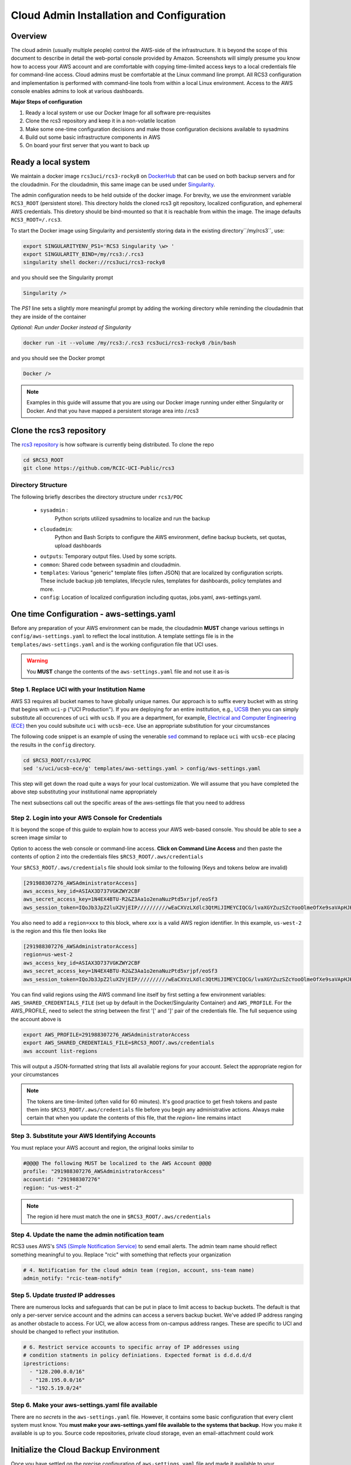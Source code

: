 .. _Cloud admin Install:

Cloud Admin Installation and Configuration
==========================================

Overview
--------

The cloud admin (usually multiple people) control the AWS-side of the infrastructure. It is beyond the scope of this
document to describe in detail the web-portal console provided by Amazon. Screenshots will simply presume you know how
to access your AWS account and are comfortable with copying time-limited access keys to a local credentials file for 
command-line access. Cloud admins must be comfortable at the Linux command line prompt. All RCS3 configuration and
implementation is performed with command-line tools from within a local Linux environment.  Access to the AWS console
enables admins to look at various dashboards.

**Major Steps of configuration**

1. Ready a local system or use our Docker Image for all software pre-requisites

2. Clone the rcs3 repository and keep it in a non-volatile location

3. Make some one-time configuration decisions and make those configuration decisions available to sysadmins

4. Build out some basic infrastructure components in AWS 

5. On board your first server that you want to back up



Ready a local system
--------------------

We maintain a docker image ``rcs3uci/rcs3-rocky8``  on  `DockerHub <https://hub.docker.com/r/rcs3uci/rcs3-rocky8>`_ that
can be used on both backup servers and for the cloudadmin. For the cloudadmin, this same image can be used under 
`Singularity <https://docs.sylabs.io/guides/3.5/user-guide/introduction.html>`_.

The admin configuration needs to be held outside of the docker image. For brevity, we use the environment
variable ``RCS3_ROOT``  (persistent store). This directory holds the cloned rcs3 git repository, 
localized configuration, and ephemeral AWS credentials.   This diretory should be bind-mounted so that it is reachable 
from within the image. The image defaults ``RCS3_ROOT=/.rcs3``. 

To start the Docker image using Singularity and persistently storing data in the existing directory``/my/rcs3``, use:

.. code-block:: bash

   export SINGULARITYENV_PS1='RCS3 Singularity \w> '
   export SINGULARITY_BIND=/my/rcs3:/.rcs3
   singularity shell docker://rcs3uci/rcs3-rocky8 

and you should see the Singularity prompt

.. code-block:: bash

   Singularity />  

The *PS1* line sets a slightly more meaningful prompt by adding the working directory while reminding the cloudadmin
that they are inside of the container

*Optional: Run under Docker instead of Singularity*

.. code-block:: bash

   docker run -it --volume /my/rcs3:/.rcs3 rcs3uci/rcs3-rocky8 /bin/bash

and you should see the Docker prompt 

.. code-block:: bash

   Docker /> 

.. note:: 
     Examples in this guide will assume that you are using our Docker image running under either Singularity 
     or Docker. And that you have mapped a persistent storage area into /.rcs3

Clone the rcs3 repository
-------------------------

The `rcs3 repository <https://github.com/RCIC-UCI-Public/rcs3>`_ is how software is currently being distributed.
To clone the repo 

.. code-block:: bash

   cd $RCS3_ROOT 
   git clone https://github.com/RCIC-UCI-Public/rcs3 

Directory Structure
^^^^^^^^^^^^^^^^^^^

The following briefly describes the directory structure under ``rcs3/POC``

  - ``sysadmin`` :
     Python scripts utilized sysadmins to localize and run the backup
  - ``cloudadmin``:
     Python and Bash Scripts to configure the AWS environment, define backup buckets, set quotas, upload dashboards
  -  ``outputs``:
     Temporary output files. Used by some scripts.
  -  ``common``: 
     Shared code between sysadmin and cloudadmin.
  -  ``templates``: 
     Various "generic" template files (often JSON) that are localized by configuration scripts. These include backup
     job templates, lifecycle rules, templates for dashboards, policy templates and more.
  -  ``config``:
     Location of localized configuration including quotas, jobs.yaml, aws-settings.yaml. 

One time Configuration - aws-settings.yaml
------------------------------------------

Before any preparation of your AWS environment can be made, the cloudadmin **MUST** change various settings in
``config/aws-settings.yaml`` to reflect the local institution.  A template settings file is in the 
``templates/aws-settings.yaml`` and is the working configuration file that UCI uses.  

.. warning::

  You **MUST** change the contents of the ``aws-settings.yaml`` file and not use it as-is

Step 1. Replace UCI with your Institution Name
^^^^^^^^^^^^^^^^^^^^^^^^^^^^^^^^^^^^^^^^^^^^^^

AWS S3 requires all bucket names to have globally unique names. Our approach is to suffix every bucket with
as string that begins with ``uci-p`` ("UCI Production").  If you are deploying for an entire
institution, e.g., `UCSB <https://www.ucsb.edu>`_ then you can simply substitute all occurences of ``uci`` with 
``ucsb``.  If you are a department, for example, `Electrical and Computer Engineering (ECE) <https://www.ece.ucsb.edu/>`_ then you could subsitute ``uci`` with ``ucsb-ece``.  Use an appropriate substitution for your circumstances  

The following code snippet is an example of using the venerable `sed <https://linux.die.net/man/1/sed>`_ command
to replace ``uci`` with ``ucsb-ece`` placing the results in the ``config`` directory.  

.. code-block:: bash

   cd $RCS3_ROOT/rcs3/POC
   sed 's/uci/ucsb-ece/g' templates/aws-settings.yaml > config/aws-settings.yaml

This step will get down the road quite a ways for your local customization.  We will assume that you have completed
the above step substituting your institutional name appropriately

The next subsections call out the specific areas of the aws-settings file that you need to address

Step 2. Login into your AWS Console for Credentials
^^^^^^^^^^^^^^^^^^^^^^^^^^^^^^^^^^^^^^^^^^^^^^^^^^^

It is beyond the scope of this guide to explain how to access your AWS web-based console. You should be
able to see a screen image similar to

.. image:: /images/cloudadmin/CommandLineAccess.png
   :alt: Access Command Line Credentials

Option to access the web console or command-line access.  **Click on Command Line Access** and then paste the contents
of option 2 into the credentials files ``$RCS3_ROOT/.aws/credentials``

.. image:: /images/cloudadmin/Short-Term-Credentials.png
   :alt: Paste Short Term Credentials

Your ``$RCS3_ROOT/.aws/credentials`` file should look similar to the following (Keys and tokens below are invalid)

.. code-block:: bash

   [291988307276_AWSAdministratorAccess]
   aws_access_key_id=ASIAX3D737VGKZWY2CBF
   aws_secret_access_key=1N4EX4BTU-R2&Z3Aa1o2enaNuzPtd5xrjpf/eoSf3
   aws_session_token=IQoJb3JpZ2luX2VjEIP//////////wEaCXVzLXdlc3QtMiJIMEYCIQCG/lvaXGYZuzSZcYooOlmeOfXe9saVApHJKy+ ...

You also need to add a ``region=xxx`` to this block, where *xxx* is a valid AWS region identifier.  In this example, 
``us-west-2`` is the region and this file then looks like

.. code-block:: bash

   [291988307276_AWSAdministratorAccess]
   region=us-west-2
   aws_access_key_id=ASIAX3D737VGKZWY2CBF
   aws_secret_access_key=1N4EX4BTU-R2&Z3Aa1o2enaNuzPtd5xrjpf/eoSf3
   aws_session_token=IQoJb3JpZ2luX2VjEIP//////////wEaCXVzLXdlc3QtMiJIMEYCIQCG/lvaXGYZuzSZcYooOlmeOfXe9saVApHJKy+ ...

You can find valid regions using the AWS command line itself by first setting a few environment variables: ``AWS_SHARED_CREDENTIALS_FILE`` (set up by default in the Docker/Singularity Container) and ``AWS_PROFILE``.  For the AWS_PROFILE,
need to select the string between the first '[' and ']' pair of the credentials file.  The full sequence using
the account above is

.. code-block:: bash

   export AWS_PROFILE=291988307276_AWSAdministratorAccess
   export AWS_SHARED_CREDENTIALS_FILE=$RCS3_ROOT/.aws/credentials
   aws account list-regions 

This will output a JSON-formatted string that lists all available regions for your account. Select the appropriate 
region for your circumstances

.. note::
   The tokens are time-limited (often valid for 60 minutes).  It's good practice to get fresh tokens and paste
   them into ``$RCS3_ROOT/.aws/credentials`` file before you begin any administrative actions. Always make certain that
   when you update the contents of this file, that the *region=* line remains intact


Step 3. Substitute your AWS Identifying Accounts
^^^^^^^^^^^^^^^^^^^^^^^^^^^^^^^^^^^^^^^^^^^^^^^^

You must replace your AWS account and region, the original looks similar to

.. code-block:: bash

    #@@@@ The following MUST be localized to the AWS Account @@@@
    profile: "291988307276_AWSAdministratorAccess"
    accountid: "291988307276"
    region: "us-west-2"


.. note::
    The region id here must match the one in ``$RCS3_ROOT/.aws/credentials``   


Step 4. Update the name the admin notification team
^^^^^^^^^^^^^^^^^^^^^^^^^^^^^^^^^^^^^^^^^^^^^^^^^^^

RCS3 uses AWS's  `SNS (Simple Notification Service) <https://aws.amazon.com/sns/>`_ to send email alerts.
The admin team name should reflect something meaningful to you.  Replace "rcic" with something that reflects
your organization

.. code-block:: bash

   # 4. Notification for the cloud admin team (region, account, sns-team name)
   admin_notify: "rcic-team-notify"


Step 5. Update *trusted* IP addresses 
^^^^^^^^^^^^^^^^^^^^^^^^^^^^^^^^^^^^^

There are numerous locks and safeguards that can be put in place to limit access to backup buckets. The default
is that only a per-server service account and the admins can access a servers backup bucket.  We've added IP address
ranging as another obstacle to access.   For UCI, we allow access from on-campus address ranges. These are specific to
UCI and should be changed to reflect your institution. 

.. code-block:: bash

    # 6. Restrict service accounts to specific array of IP addresses using
    # condition statments in policy definiations. Expected format is d.d.d.d/d
    iprestrictions:
      - "128.200.0.0/16"
      - "128.195.0.0/16"
      - "192.5.19.0/24"


Step 6. Make your aws-settings.yaml file available
^^^^^^^^^^^^^^^^^^^^^^^^^^^^^^^^^^^^^^^^^^^^^^^^^^

There are no *secrets* in the ``aws-settings.yaml`` file. However, it contains some basic configuration that 
every client system must know.  You **must make your aws-settings.yaml file available to the systems that backup**.
How you make it available is up to you. Source code repositories, private cloud storage, even an email-attachment could
work 


Initialize the Cloud Backup Environment
---------------------------------------

Once you have settled on the precise configuration of ``aws-settings.yaml`` file and made it available to your
community, the next step is to initialize the cloud backup enviroment.  These are one-time actions that put essential
components in place. 

.. note:: 
   These steps assume current credentials

Step 1. Create the default Storage Lens Configuration
^^^^^^^^^^^^^^^^^^^^^^^^^^^^^^^^^^^^^^^^^^^^^^^^^^^^^

Many of the custom dashboards require `Storage Lens <https://aws.amazon.com/s3/storage-lens/>`_ to be configured
to make various metrics available

.. code-block:: bash

       cd $RCS3_ROOT/rcs3/POC
       cloudadmin/create-storage-lens.sh


Step 2. Create emails for administrative notifications
^^^^^^^^^^^^^^^^^^^^^^^^^^^^^^^^^^^^^^^^^^^^^^^^^^^^^^^

Determine the email addresses of your adminstrators who should receive notifications for various events and alarms.
You can re-run this at any time. Each invocation *replaces* the full set of emails for the topic

.. code-block:: bash

       cd $RCS3_ROOT/rcs3/POC
       cloudadmin/create-admin-sns-topic.py -e <email1> [<email> ...]


Step 3. Create the Custom Cost-Estimates Dashboard
^^^^^^^^^^^^^^^^^^^^^^^^^^^^^^^^^^^^^^^^^^^^^^^^^^

RCS3 creates a custom `Cloudwatch <https://aws.amazon.com/cloudwatch/>`_ monitoring dashboard to give
an overview of resource usage.   


.. code-block:: bash

       cd $RCS3_ROOT/rcs3/POC
       cloudadmin/set-cloudwatch-dashboards.py

Once you have created the dashboard above AND you have onboarded servers for backup, you will eventually see a 
display similar to the following.  Please note that the metrics used to create this dashboard utilize AWS-supplied
measurements. Those measurements are updated *daily*, so this is not a real-time view.

The top-line graph describes total data, number of files, cost of storage and API over time, how much is Glacier, and
how much data is in "snapshots" (either deleted or overwritten data). The two line graphs show API cost over time and
storage costs over time.  The time frame is settable (standard Cloudwatch), but we find that 4 week and 3 month graphs
are the most useful.

.. image:: /images/cloudadmin/Cost-Estimates-Dashboard.png
   :alt: Cost Estimates Dashboard 


